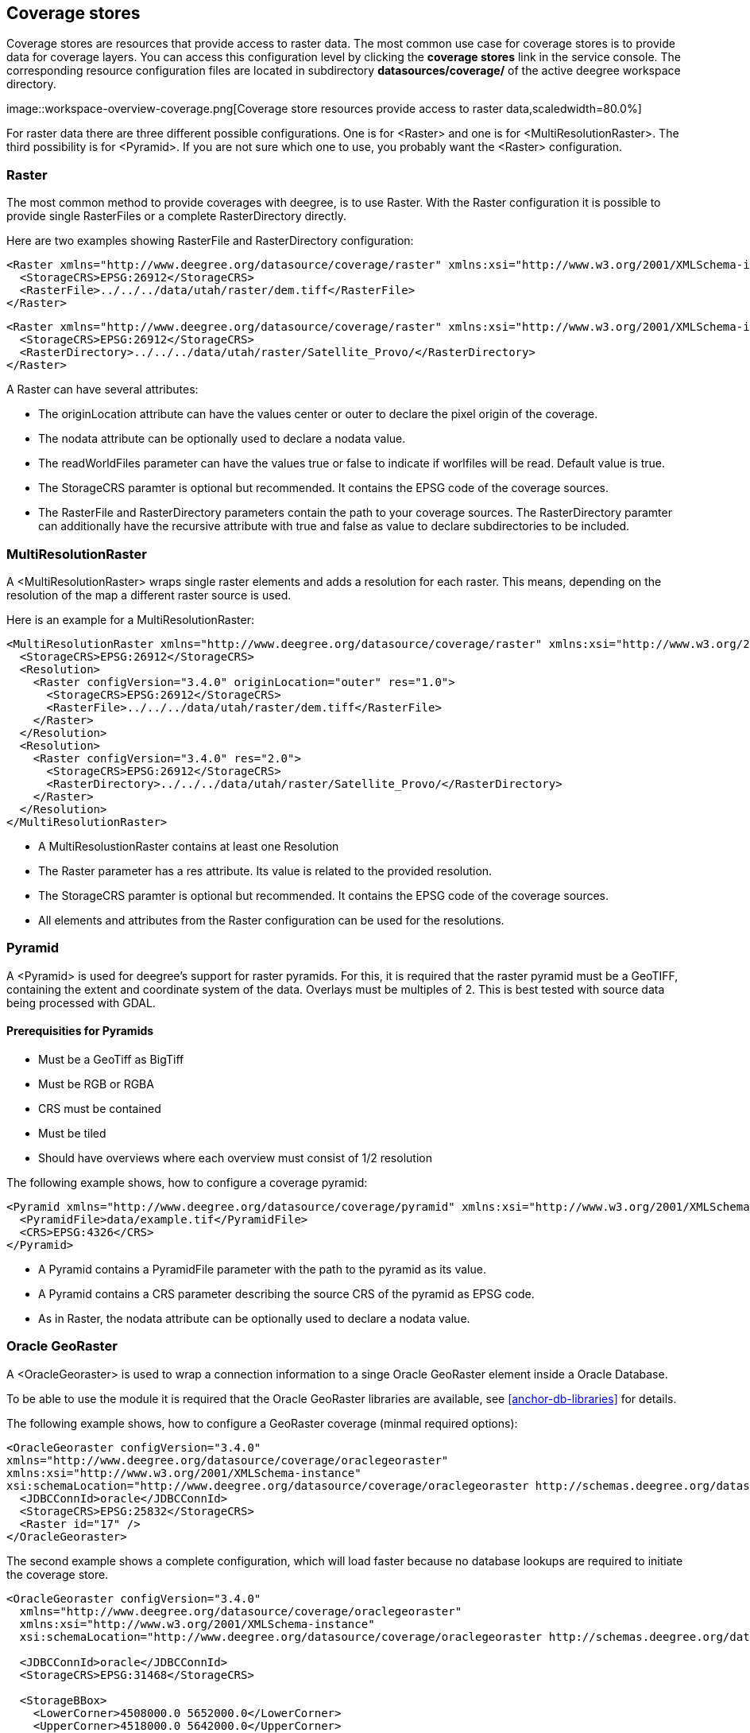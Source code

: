 [[anchor-configuration-coveragestore]]
== Coverage stores

Coverage stores are resources that provide access to raster data. The
most common use case for coverage stores is to provide data for coverage
layers. You can access this configuration level by clicking the
*coverage stores* link in the service console. The corresponding
resource configuration files are located in subdirectory
*datasources/coverage/* of the active deegree workspace directory.

image::workspace-overview-coverage.png[Coverage store resources
provide access to raster data,scaledwidth=80.0%]

For raster data there are three different possible configurations. One
is for <Raster> and one is for <MultiResolutionRaster>. The third
possibility is for <Pyramid>. If you are not sure which one to use, you
probably want the <Raster> configuration.

=== Raster

The most common method to provide coverages with deegree, is to use
Raster. With the Raster configuration it is possible to provide single
RasterFiles or a complete RasterDirectory directly.

Here are two examples showing RasterFile and RasterDirectory
configuration:

[source,xml]
----
<Raster xmlns="http://www.deegree.org/datasource/coverage/raster" xmlns:xsi="http://www.w3.org/2001/XMLSchema-instance" xsi:schemaLocation="http://www.deegree.org/datasource/coverage/raster http://schemas.deegree.org/datasource/coverage/raster/3.0.0/raster.xsd" configVersion="3.4.0" originLocation="outer">
  <StorageCRS>EPSG:26912</StorageCRS>
  <RasterFile>../../../data/utah/raster/dem.tiff</RasterFile>
</Raster>
----

[source,xml]
----
<Raster xmlns="http://www.deegree.org/datasource/coverage/raster" xmlns:xsi="http://www.w3.org/2001/XMLSchema-instance" xsi:schemaLocation="http://www.deegree.org/datasource/coverage/raster http://schemas.deegree.org/datasource/coverage/raster/3.0.0/raster.xsd" configVersion="3.4.0" originLocation="outer">
  <StorageCRS>EPSG:26912</StorageCRS>
  <RasterDirectory>../../../data/utah/raster/Satellite_Provo/</RasterDirectory>
</Raster>
----

A Raster can have several attributes:

* The originLocation attribute can have the values center or outer to
declare the pixel origin of the coverage.
* The nodata attribute can be optionally used to declare a nodata value.
* The readWorldFiles parameter can have the values true or false to
indicate if worlfiles will be read. Default value is true.
* The StorageCRS paramter is optional but recommended. It contains the
EPSG code of the coverage sources.
* The RasterFile and RasterDirectory parameters contain the path to your
coverage sources. The RasterDirectory paramter can additionally have the
recursive attribute with true and false as value to declare
subdirectories to be included.

=== MultiResolutionRaster

A <MultiResolutionRaster> wraps single raster elements and adds a
resolution for each raster. This means, depending on the resolution of
the map a different raster source is used.

Here is an example for a MultiResolutionRaster:

[source,xml]
----
<MultiResolutionRaster xmlns="http://www.deegree.org/datasource/coverage/raster" xmlns:xsi="http://www.w3.org/2001/XMLSchema-instance" xsi:schemaLocation="http://www.deegree.org/datasource/coverage/raster http://schemas.deegree.org/datasource/coverage/raster/3.0.0/raster.xsd" configVersion="3.4.0" originLocation="outer">
  <StorageCRS>EPSG:26912</StorageCRS>
  <Resolution>
    <Raster configVersion="3.4.0" originLocation="outer" res="1.0">
      <StorageCRS>EPSG:26912</StorageCRS>
      <RasterFile>../../../data/utah/raster/dem.tiff</RasterFile>
    </Raster>
  </Resolution>
  <Resolution>
    <Raster configVersion="3.4.0" res="2.0">
      <StorageCRS>EPSG:26912</StorageCRS>
      <RasterDirectory>../../../data/utah/raster/Satellite_Provo/</RasterDirectory>
    </Raster>
  </Resolution>
</MultiResolutionRaster>
----

* A MultiResolustionRaster contains at least one Resolution
* The Raster parameter has a res attribute. Its value is related to the
provided resolution.
* The StorageCRS paramter is optional but recommended. It contains the
EPSG code of the coverage sources.
* All elements and attributes from the Raster configuration can be used
for the resolutions.

=== Pyramid

A <Pyramid> is used for deegree's support for raster pyramids. For this,
it is required that the raster pyramid must be a GeoTIFF, containing the
extent and coordinate system of the data. Overlays must be multiples of
2. This is best tested with source data being processed with GDAL.

==== Prerequisities for Pyramids

* Must be a GeoTiff as BigTiff
* Must be RGB or RGBA
* CRS must be contained
* Must be tiled
* Should have overviews where each overview must consist of 1/2
resolution

The following example shows, how to configure a coverage pyramid:

[source,xml]
----
<Pyramid xmlns="http://www.deegree.org/datasource/coverage/pyramid" xmlns:xsi="http://www.w3.org/2001/XMLSchema-instance" xsi:schemaLocation="http://www.deegree.org/datasource/coverage/pyramid http://schemas.deegree.org/datasource/coverage/raster/3.1.0/pyramid.xsd" configVersion="3.4.0">
  <PyramidFile>data/example.tif</PyramidFile>
  <CRS>EPSG:4326</CRS>
</Pyramid>
----

* A Pyramid contains a PyramidFile parameter with the path to the
pyramid as its value.
* A Pyramid contains a CRS parameter describing the source CRS of the
pyramid as EPSG code.
* As in Raster, the nodata attribute can be optionally used to declare a
nodata value.

=== Oracle GeoRaster

A <OracleGeoraster> is used to wrap a connection information to a singe
Oracle GeoRaster element inside a Oracle Database.

To be able to use the module it is required that the Oracle GeoRaster
libraries are available, see <<anchor-db-libraries>> for details.

The following example shows, how to configure a GeoRaster coverage
(minmal required options):

[source,xml]
----
<OracleGeoraster configVersion="3.4.0"
xmlns="http://www.deegree.org/datasource/coverage/oraclegeoraster"
xmlns:xsi="http://www.w3.org/2001/XMLSchema-instance"
xsi:schemaLocation="http://www.deegree.org/datasource/coverage/oraclegeoraster http://schemas.deegree.org/datasource/coverage/oraclegeoraster/3.4.0/oraclegeoraster.xsd">]
  <JDBCConnId>oracle</JDBCConnId>
  <StorageCRS>EPSG:25832</StorageCRS>
  <Raster id="17" />
</OracleGeoraster>
----

The second example shows a complete configuration, which will load
faster because no database lookups are required to initiate the coverage
store.

[source,xml]
----
<OracleGeoraster configVersion="3.4.0"
  xmlns="http://www.deegree.org/datasource/coverage/oraclegeoraster"
  xmlns:xsi="http://www.w3.org/2001/XMLSchema-instance"
  xsi:schemaLocation="http://www.deegree.org/datasource/coverage/oraclegeoraster http://schemas.deegree.org/datasource/coverage/oraclegeoraster/3.4.0/oraclegeoraster.xsd">

  <JDBCConnId>oracle</JDBCConnId>
  <StorageCRS>EPSG:31468</StorageCRS>

  <StorageBBox>
    <LowerCorner>4508000.0 5652000.0</LowerCorner>
    <UpperCorner>4518000.0 5642000.0</UpperCorner>
  </StorageBBox>

  <Raster id="17" maxLevel="7" rows="10000" columns="10000">
    <Table>RASTER</Table>
    <RDTTable>RASTER_RDT</RDTTable>
    <Column>IMAGE</Column>
  </Raster>

  <Bands>
    <RGB red="1" green="2" blue="3" />
  </Bands>
</OracleGeoraster>
----

If your GeoRaster coverage only consist in a greyscale coverage or you
only want to server a single band you could specifiy the following:

[source,xml
<Bands>
<Single>1</Single>
</Bands>]
----
----

[width="100%",cols="20%,11%,7%,62%",options="header",]
|===
|Option |Cardinality |Value |Description
|_@id_ |1 |integer |Identifier of the specified Oracle GeoRaster
object

|_@maxLevel_ |0..1 |integer |The number of pyramid levels, specify
zero if no pyramid is available

|_@rows_ |0..1 |integer |Number of rows of the GeoRaster

|_@columns_ |0..1 |integer |Number of columns of the GeoRaster

|_<Table>_ |0..1 |String |Defines the name of table name which
contains the GeoRaster object

|_<RDTTable>_ |0..1 |String |The name of the corresponding raster data
table.

|_<Column>_ |0..1 |String |The column name of the _<Table>_ in which
the _SDO_GEORASTER_ is stored
|===
